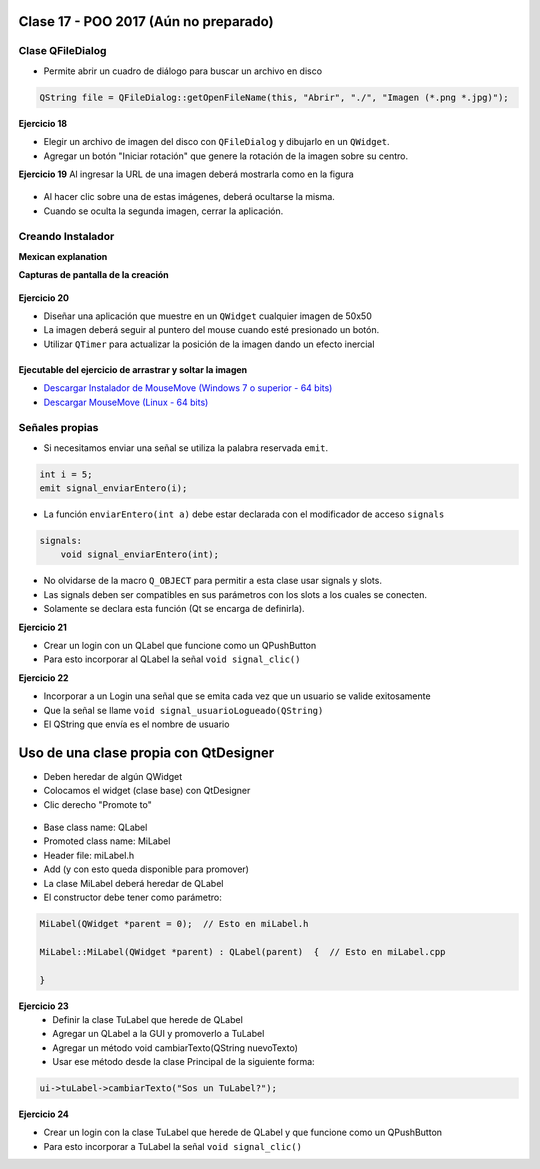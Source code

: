 .. -*- coding: utf-8 -*-

.. _rcs_subversion:

Clase 17 - POO 2017 (Aún no preparado)
===================


Clase QFileDialog
^^^^^^^^^^^^^^^^^

- Permite abrir un cuadro de diálogo para buscar un archivo en disco

.. code-block:: c	

	QString file = QFileDialog::getOpenFileName(this, "Abrir", "./", "Imagen (*.png *.jpg)");

**Ejercicio 18**

- Elegir un archivo de imagen del disco con ``QFileDialog`` y dibujarlo en un ``QWidget``.
- Agregar un botón "Iniciar rotación" que genere la rotación de la imagen sobre su centro.


**Ejercicio 19** Al ingresar la URL de una imagen deberá mostrarla como en la figura

.. figure:: images/clase10/imagenes.png  
 
- Al hacer clic sobre una de estas imágenes, deberá ocultarse la misma. 
- Cuando se oculta la segunda imagen, cerrar la aplicación.


Creando Instalador
^^^^^^^^^^^^^^^^^^

**Mexican explanation**

|ImageLink|_ 

.. |ImageLink| image:: /images/clase14/mexicano.gif
.. _ImageLink: https://www.youtube.com/watch?v=rr6G7GU52Wc

**Capturas de pantalla de la creación**

.. figure:: images/clase14/CrearInstalador.gif


**Ejercicio 20**

- Diseñar una aplicación que muestre en un ``QWidget`` cualquier imagen de 50x50
- La imagen deberá seguir al puntero del mouse cuando esté presionado un botón.
- Utilizar ``QTimer`` para actualizar la posición de la imagen dando un efecto inercial

Ejecutable del ejercicio de arrastrar y soltar la imagen
........................................................

- `Descargar Instalador de MouseMove (Windows 7 o superior - 64 bits) <https://drive.google.com/file/d/0B3bNJFNPgLHnc3ota21TVVBKb0k/view?usp=sharing>`_

- `Descargar MouseMove (Linux - 64 bits) <https://drive.google.com/file/d/0B3bNJFNPgLHnMGtzWjlQa3RIc1E/view?usp=sharing>`_


Señales propias
^^^^^^^^^^^^^^^

- Si necesitamos enviar una señal se utiliza la palabra reservada ``emit``.

.. code-block:: c	

	int i = 5;
	emit signal_enviarEntero(i);

- La función ``enviarEntero(int a)`` debe estar declarada con el modificador de acceso ``signals``

.. code-block:: c	

	signals:
	    void signal_enviarEntero(int);

- No olvidarse de la macro ``Q_OBJECT`` para permitir a esta clase usar signals y slots.
- Las signals deben ser compatibles en sus parámetros con los slots a los cuales se conecten.
- Solamente se declara esta función (Qt se encarga de definirla).

**Ejercicio 21** 

- Crear un login con un QLabel que funcione como un QPushButton
- Para esto incorporar al QLabel la señal ``void signal_clic()``

**Ejercicio 22** 

- Incorporar a un Login una señal que se emita cada vez que un usuario se valide exitosamente
- Que la señal se llame ``void signal_usuarioLogueado(QString)``
- El QString que envía es el nombre de usuario

Uso de una clase propia con QtDesigner
======================================

- Deben heredar de algún QWidget
- Colocamos el widget (clase base) con QtDesigner
- Clic derecho "Promote to"

.. figure:: images/clase18/qtdesigner.png
					 
- Base class name: QLabel
- Promoted class name: MiLabel
- Header file: miLabel.h
- Add (y con esto queda disponible para promover)
- La clase MiLabel deberá heredar de QLabel
- El constructor debe tener como parámetro:

.. code-block::

	MiLabel(QWidget *parent = 0);  // Esto en miLabel.h

	MiLabel::MiLabel(QWidget *parent) : QLabel(parent)  {  // Esto en miLabel.cpp
	
	}

**Ejercicio 23**
	- Definir la clase TuLabel que herede de QLabel
	- Agregar un QLabel a la GUI y promoverlo a TuLabel
	- Agregar un método void cambiarTexto(QString nuevoTexto)
	- Usar ese método desde la clase Principal de la siguiente forma:

.. code-block::

	ui->tuLabel->cambiarTexto("Sos un TuLabel?");
	
**Ejercicio 24** 

- Crear un login con la clase TuLabel que herede de QLabel y que funcione como un QPushButton
- Para esto incorporar a TuLabel la señal ``void signal_clic()``




